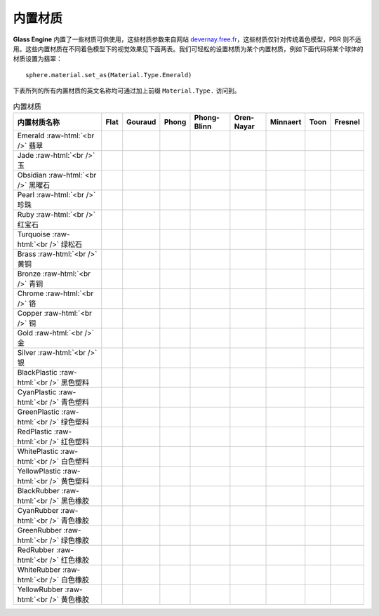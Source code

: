内置材质
~~~~~~~~~~~~~~~~~~~~~~

**Glass Engine** 内置了一些材质可供使用，这些材质参数来自网站 `devernay.free.fr <http://devernay.free.fr/cours/opengl/materials.html>`_，这些材质仅针对传统着色模型，PBR 则不适用。这些内置材质在不同着色模型下的视觉效果见下面两表。我们可轻松的设置材质为某个内置材质，例如下面代码将某个球体的材质设置为翡翠：

::

    sphere.material.set_as(Material.Type.Emerald)

下表所列的所有内置材质的英文名称均可通过加上前缀 ``Material.Type.`` 访问到。

.. role:: raw-html(raw)
    :format: html

.. list-table:: 内置材质
   :align: center
   :header-rows: 1

   * - 内置材质名称
     - Flat
     - Gouraud
     - Phong
     - Phong-Blinn
     - Oren-Nayar
     - Minnaert
     - Toon
     - Fresnel
   * - Emerald :raw-html:`<br />` 翡翠
     - .. figure:: images/Emerald_Flat.png
           :align: center
           :width: 60px
     - .. figure:: images/Emerald_Gouraud.png
           :align: center
           :width: 60px
     - .. figure:: images/Emerald_Phong.png
           :align: center
           :width: 60px
     - .. figure:: images/Emerald_PhongBlinn.png
           :align: center
           :width: 60px
     - .. figure:: images/Emerald_OrenNayar.png
           :align: center
           :width: 60px
     - .. figure:: images/Emerald_Minnaert.png
           :align: center
           :width: 60px
     - .. figure:: images/Emerald_Toon.png
           :align: center
           :width: 60px
     - .. figure:: images/Emerald_Fresnel.png
           :align: center
           :width: 60px
   * - Jade :raw-html:`<br />` 玉
     - .. figure:: images/Jade_Flat.png
           :align: center
           :width: 60px
     - .. figure:: images/Jade_Gouraud.png
           :align: center
           :width: 60px
     - .. figure:: images/Jade_Phong.png
           :align: center
           :width: 60px
     - .. figure:: images/Jade_PhongBlinn.png
           :align: center
           :width: 60px
     - .. figure:: images/Jade_OrenNayar.png
           :align: center
           :width: 60px
     - .. figure:: images/Jade_Minnaert.png
           :align: center
           :width: 60px
     - .. figure:: images/Jade_Toon.png
           :align: center
           :width: 60px
     - .. figure:: images/Jade_Fresnel.png
           :align: center
           :width: 60px
   * - Obsidian :raw-html:`<br />` 黑曜石
     - .. figure:: images/Obsidian_Flat.png
           :align: center
           :width: 60px
     - .. figure:: images/Obsidian_Gouraud.png
           :align: center
           :width: 60px
     - .. figure:: images/Obsidian_Phong.png
           :align: center
           :width: 60px
     - .. figure:: images/Obsidian_PhongBlinn.png
           :align: center
           :width: 60px
     - .. figure:: images/Obsidian_OrenNayar.png
           :align: center
           :width: 60px
     - .. figure:: images/Obsidian_Minnaert.png
           :align: center
           :width: 60px
     - .. figure:: images/Obsidian_Toon.png
           :align: center
           :width: 60px
     - .. figure:: images/Obsidian_Fresnel.png
           :align: center
           :width: 60px
   * - Pearl :raw-html:`<br />` 珍珠
     - .. figure:: images/Pearl_Flat.png
           :align: center
           :width: 60px
     - .. figure:: images/Pearl_Gouraud.png
           :align: center
           :width: 60px
     - .. figure:: images/Pearl_Phong.png
           :align: center
           :width: 60px
     - .. figure:: images/Pearl_PhongBlinn.png
           :align: center
           :width: 60px
     - .. figure:: images/Pearl_OrenNayar.png
           :align: center
           :width: 60px
     - .. figure:: images/Pearl_Minnaert.png
           :align: center
           :width: 60px
     - .. figure:: images/Pearl_Toon.png
           :align: center
           :width: 60px
     - .. figure:: images/Pearl_Fresnel.png
           :align: center
           :width: 60px
   * - Ruby :raw-html:`<br />` 红宝石
     - .. figure:: images/Ruby_Flat.png
           :align: center
           :width: 60px
     - .. figure:: images/Ruby_Gouraud.png
           :align: center
           :width: 60px
     - .. figure:: images/Ruby_Phong.png
           :align: center
           :width: 60px
     - .. figure:: images/Ruby_PhongBlinn.png
           :align: center
           :width: 60px
     - .. figure:: images/Ruby_OrenNayar.png
           :align: center
           :width: 60px
     - .. figure:: images/Ruby_Minnaert.png
           :align: center
           :width: 60px
     - .. figure:: images/Ruby_Toon.png
           :align: center
           :width: 60px
     - .. figure:: images/Ruby_Fresnel.png
           :align: center
           :width: 60px
   * - Turquoise :raw-html:`<br />` 绿松石
     - .. figure:: images/Turquoise_Flat.png
           :align: center
           :width: 60px
     - .. figure:: images/Turquoise_Gouraud.png
           :align: center
           :width: 60px
     - .. figure:: images/Turquoise_Phong.png
           :align: center
           :width: 60px
     - .. figure:: images/Turquoise_PhongBlinn.png
           :align: center
           :width: 60px
     - .. figure:: images/Turquoise_OrenNayar.png
           :align: center
           :width: 60px
     - .. figure:: images/Turquoise_Minnaert.png
           :align: center
           :width: 60px
     - .. figure:: images/Turquoise_Toon.png
           :align: center
           :width: 60px
     - .. figure:: images/Turquoise_Fresnel.png
           :align: center
           :width: 60px
   * - Brass :raw-html:`<br />` 黄铜
     - .. figure:: images/Brass_Flat.png
           :align: center
           :width: 60px
     - .. figure:: images/Brass_Gouraud.png
           :align: center
           :width: 60px
     - .. figure:: images/Brass_Phong.png
           :align: center
           :width: 60px
     - .. figure:: images/Brass_PhongBlinn.png
           :align: center
           :width: 60px
     - .. figure:: images/Brass_OrenNayar.png
           :align: center
           :width: 60px
     - .. figure:: images/Brass_Minnaert.png
           :align: center
           :width: 60px
     - .. figure:: images/Brass_Toon.png
           :align: center
           :width: 60px
     - .. figure:: images/Brass_Fresnel.png
           :align: center
           :width: 60px
   * - Bronze :raw-html:`<br />` 青铜
     - .. figure:: images/Bronze_Flat.png
           :align: center
           :width: 60px
     - .. figure:: images/Bronze_Gouraud.png
           :align: center
           :width: 60px
     - .. figure:: images/Bronze_Phong.png
           :align: center
           :width: 60px
     - .. figure:: images/Bronze_PhongBlinn.png
           :align: center
           :width: 60px
     - .. figure:: images/Bronze_OrenNayar.png
           :align: center
           :width: 60px
     - .. figure:: images/Bronze_Minnaert.png
           :align: center
           :width: 60px
     - .. figure:: images/Bronze_Toon.png
           :align: center
           :width: 60px
     - .. figure:: images/Bronze_Fresnel.png
           :align: center
           :width: 60px
   * - Chrome :raw-html:`<br />` 铬
     - .. figure:: images/Chrome_Flat.png
           :align: center
           :width: 60px
     - .. figure:: images/Chrome_Gouraud.png
           :align: center
           :width: 60px
     - .. figure:: images/Chrome_Phong.png
           :align: center
           :width: 60px
     - .. figure:: images/Chrome_PhongBlinn.png
           :align: center
           :width: 60px
     - .. figure:: images/Chrome_OrenNayar.png
           :align: center
           :width: 60px
     - .. figure:: images/Chrome_Minnaert.png
           :align: center
           :width: 60px
     - .. figure:: images/Chrome_Toon.png
           :align: center
           :width: 60px
     - .. figure:: images/Chrome_Fresnel.png
           :align: center
           :width: 60px
   * - Copper :raw-html:`<br />` 铜
     - .. figure:: images/Copper_Flat.png
           :align: center
           :width: 60px
     - .. figure:: images/Copper_Gouraud.png
           :align: center
           :width: 60px
     - .. figure:: images/Copper_Phong.png
           :align: center
           :width: 60px
     - .. figure:: images/Copper_PhongBlinn.png
           :align: center
           :width: 60px
     - .. figure:: images/Copper_OrenNayar.png
           :align: center
           :width: 60px
     - .. figure:: images/Copper_Minnaert.png
           :align: center
           :width: 60px
     - .. figure:: images/Copper_Toon.png
           :align: center
           :width: 60px
     - .. figure:: images/Copper_Fresnel.png
           :align: center
           :width: 60px
   * - Gold :raw-html:`<br />` 金
     - .. figure:: images/Gold_Flat.png
           :align: center
           :width: 60px
     - .. figure:: images/Gold_Gouraud.png
           :align: center
           :width: 60px
     - .. figure:: images/Gold_Phong.png
           :align: center
           :width: 60px
     - .. figure:: images/Gold_PhongBlinn.png
           :align: center
           :width: 60px
     - .. figure:: images/Gold_OrenNayar.png
           :align: center
           :width: 60px
     - .. figure:: images/Gold_Minnaert.png
           :align: center
           :width: 60px
     - .. figure:: images/Gold_Toon.png
           :align: center
           :width: 60px
     - .. figure:: images/Gold_Fresnel.png
           :align: center
           :width: 60px
   * - Silver :raw-html:`<br />` 银
     - .. figure:: images/Silver_Flat.png
           :align: center
           :width: 60px
     - .. figure:: images/Silver_Gouraud.png
           :align: center
           :width: 60px
     - .. figure:: images/Silver_Phong.png
           :align: center
           :width: 60px
     - .. figure:: images/Silver_PhongBlinn.png
           :align: center
           :width: 60px
     - .. figure:: images/Silver_OrenNayar.png
           :align: center
           :width: 60px
     - .. figure:: images/Silver_Minnaert.png
           :align: center
           :width: 60px
     - .. figure:: images/Silver_Toon.png
           :align: center
           :width: 60px
     - .. figure:: images/Silver_Fresnel.png
           :align: center
           :width: 60px
   * - BlackPlastic :raw-html:`<br />` 黑色塑料
     - .. figure:: images/BlackPlastic_Flat.png
           :align: center
           :width: 60px
     - .. figure:: images/BlackPlastic_Gouraud.png
           :align: center
           :width: 60px
     - .. figure:: images/BlackPlastic_Phong.png
           :align: center
           :width: 60px
     - .. figure:: images/BlackPlastic_PhongBlinn.png
           :align: center
           :width: 60px
     - .. figure:: images/BlackPlastic_OrenNayar.png
           :align: center
           :width: 60px
     - .. figure:: images/BlackPlastic_Minnaert.png
           :align: center
           :width: 60px
     - .. figure:: images/BlackPlastic_Toon.png
           :align: center
           :width: 60px
     - .. figure:: images/BlackPlastic_Fresnel.png
           :align: center
           :width: 60px
   * - CyanPlastic :raw-html:`<br />` 青色塑料
     - .. figure:: images/CyanPlastic_Flat.png
           :align: center
           :width: 60px
     - .. figure:: images/CyanPlastic_Gouraud.png
           :align: center
           :width: 60px
     - .. figure:: images/CyanPlastic_Phong.png
           :align: center
           :width: 60px
     - .. figure:: images/CyanPlastic_PhongBlinn.png
           :align: center
           :width: 60px
     - .. figure:: images/CyanPlastic_OrenNayar.png
           :align: center
           :width: 60px
     - .. figure:: images/CyanPlastic_Minnaert.png
           :align: center
           :width: 60px
     - .. figure:: images/CyanPlastic_Toon.png
           :align: center
           :width: 60px
     - .. figure:: images/CyanPlastic_Fresnel.png
           :align: center
           :width: 60px
   * - GreenPlastic :raw-html:`<br />` 绿色塑料
     - .. figure:: images/GreenPlastic_Flat.png
           :align: center
           :width: 60px
     - .. figure:: images/GreenPlastic_Gouraud.png
           :align: center
           :width: 60px
     - .. figure:: images/GreenPlastic_Phong.png
           :align: center
           :width: 60px
     - .. figure:: images/GreenPlastic_PhongBlinn.png
           :align: center
           :width: 60px
     - .. figure:: images/GreenPlastic_OrenNayar.png
           :align: center
           :width: 60px
     - .. figure:: images/GreenPlastic_Minnaert.png
           :align: center
           :width: 60px
     - .. figure:: images/GreenPlastic_Toon.png
           :align: center
           :width: 60px
     - .. figure:: images/GreenPlastic_Fresnel.png
           :align: center
           :width: 60px
   * - RedPlastic :raw-html:`<br />` 红色塑料
     - .. figure:: images/RedPlastic_Flat.png
           :align: center
           :width: 60px
     - .. figure:: images/RedPlastic_Gouraud.png
           :align: center
           :width: 60px
     - .. figure:: images/RedPlastic_Phong.png
           :align: center
           :width: 60px
     - .. figure:: images/RedPlastic_PhongBlinn.png
           :align: center
           :width: 60px
     - .. figure:: images/RedPlastic_OrenNayar.png
           :align: center
           :width: 60px
     - .. figure:: images/RedPlastic_Minnaert.png
           :align: center
           :width: 60px
     - .. figure:: images/RedPlastic_Toon.png
           :align: center
           :width: 60px
     - .. figure:: images/RedPlastic_Fresnel.png
           :align: center
           :width: 60px
   * - WhitePlastic :raw-html:`<br />` 白色塑料
     - .. figure:: images/WhitePlastic_Flat.png
           :align: center
           :width: 60px
     - .. figure:: images/WhitePlastic_Gouraud.png
           :align: center
           :width: 60px
     - .. figure:: images/WhitePlastic_Phong.png
           :align: center
           :width: 60px
     - .. figure:: images/WhitePlastic_PhongBlinn.png
           :align: center
           :width: 60px
     - .. figure:: images/WhitePlastic_OrenNayar.png
           :align: center
           :width: 60px
     - .. figure:: images/WhitePlastic_Minnaert.png
           :align: center
           :width: 60px
     - .. figure:: images/WhitePlastic_Toon.png
           :align: center
           :width: 60px
     - .. figure:: images/WhitePlastic_Fresnel.png
           :align: center
           :width: 60px
   * - YellowPlastic :raw-html:`<br />` 黄色塑料
     - .. figure:: images/YellowPlastic_Flat.png
           :align: center
           :width: 60px
     - .. figure:: images/YellowPlastic_Gouraud.png
           :align: center
           :width: 60px
     - .. figure:: images/YellowPlastic_Phong.png
           :align: center
           :width: 60px
     - .. figure:: images/YellowPlastic_PhongBlinn.png
           :align: center
           :width: 60px
     - .. figure:: images/YellowPlastic_OrenNayar.png
           :align: center
           :width: 60px
     - .. figure:: images/YellowPlastic_Minnaert.png
           :align: center
           :width: 60px
     - .. figure:: images/YellowPlastic_Toon.png
           :align: center
           :width: 60px
     - .. figure:: images/YellowPlastic_Fresnel.png
           :align: center
           :width: 60px
   * - BlackRubber :raw-html:`<br />` 黑色橡胶
     - .. figure:: images/BlackRubber_Flat.png
           :align: center
           :width: 60px
     - .. figure:: images/BlackRubber_Gouraud.png
           :align: center
           :width: 60px
     - .. figure:: images/BlackRubber_Phong.png
           :align: center
           :width: 60px
     - .. figure:: images/BlackRubber_PhongBlinn.png
           :align: center
           :width: 60px
     - .. figure:: images/BlackRubber_OrenNayar.png
           :align: center
           :width: 60px
     - .. figure:: images/BlackRubber_Minnaert.png
           :align: center
           :width: 60px
     - .. figure:: images/BlackRubber_Toon.png
           :align: center
           :width: 60px
     - .. figure:: images/BlackRubber_Fresnel.png
           :align: center
           :width: 60px
   * - CyanRubber :raw-html:`<br />` 青色橡胶
     - .. figure:: images/CyanRubber_Flat.png
           :align: center
           :width: 60px
     - .. figure:: images/CyanRubber_Gouraud.png
           :align: center
           :width: 60px
     - .. figure:: images/CyanRubber_Phong.png
           :align: center
           :width: 60px
     - .. figure:: images/CyanRubber_PhongBlinn.png
           :align: center
           :width: 60px
     - .. figure:: images/CyanRubber_OrenNayar.png
           :align: center
           :width: 60px
     - .. figure:: images/CyanRubber_Minnaert.png
           :align: center
           :width: 60px
     - .. figure:: images/CyanRubber_Toon.png
           :align: center
           :width: 60px
     - .. figure:: images/CyanRubber_Fresnel.png
           :align: center
           :width: 60px
   * - GreenRubber :raw-html:`<br />` 绿色橡胶
     - .. figure:: images/GreenRubber_Flat.png
           :align: center
           :width: 60px
     - .. figure:: images/GreenRubber_Gouraud.png
           :align: center
           :width: 60px
     - .. figure:: images/GreenRubber_Phong.png
           :align: center
           :width: 60px
     - .. figure:: images/GreenRubber_PhongBlinn.png
           :align: center
           :width: 60px
     - .. figure:: images/GreenRubber_OrenNayar.png
           :align: center
           :width: 60px
     - .. figure:: images/GreenRubber_Minnaert.png
           :align: center
           :width: 60px
     - .. figure:: images/GreenRubber_Toon.png
           :align: center
           :width: 60px
     - .. figure:: images/GreenRubber_Fresnel.png
           :align: center
           :width: 60px
   * - RedRubber :raw-html:`<br />` 红色橡胶
     - .. figure:: images/RedRubber_Flat.png
           :align: center
           :width: 60px
     - .. figure:: images/RedRubber_Gouraud.png
           :align: center
           :width: 60px
     - .. figure:: images/RedRubber_Phong.png
           :align: center
           :width: 60px
     - .. figure:: images/RedRubber_PhongBlinn.png
           :align: center
           :width: 60px
     - .. figure:: images/RedRubber_OrenNayar.png
           :align: center
           :width: 60px
     - .. figure:: images/RedRubber_Minnaert.png
           :align: center
           :width: 60px
     - .. figure:: images/RedRubber_Toon.png
           :align: center
           :width: 60px
     - .. figure:: images/RedRubber_Fresnel.png
           :align: center
           :width: 60px
   * - WhiteRubber :raw-html:`<br />` 白色橡胶
     - .. figure:: images/WhiteRubber_Flat.png
           :align: center
           :width: 60px
     - .. figure:: images/WhiteRubber_Gouraud.png
           :align: center
           :width: 60px
     - .. figure:: images/WhiteRubber_Phong.png
           :align: center
           :width: 60px
     - .. figure:: images/WhiteRubber_PhongBlinn.png
           :align: center
           :width: 60px
     - .. figure:: images/WhiteRubber_OrenNayar.png
           :align: center
           :width: 60px
     - .. figure:: images/WhiteRubber_Minnaert.png
           :align: center
           :width: 60px
     - .. figure:: images/WhiteRubber_Toon.png
           :align: center
           :width: 60px
     - .. figure:: images/WhiteRubber_Fresnel.png
           :align: center
           :width: 60px
   * - YellowRubber :raw-html:`<br />` 黄色橡胶
     - .. figure:: images/YellowRubber_Flat.png
           :align: center
           :width: 60px
     - .. figure:: images/YellowRubber_Gouraud.png
           :align: center
           :width: 60px
     - .. figure:: images/YellowRubber_Phong.png
           :align: center
           :width: 60px
     - .. figure:: images/YellowRubber_PhongBlinn.png
           :align: center
           :width: 60px
     - .. figure:: images/YellowRubber_OrenNayar.png
           :align: center
           :width: 60px
     - .. figure:: images/YellowRubber_Minnaert.png
           :align: center
           :width: 60px
     - .. figure:: images/YellowRubber_Toon.png
           :align: center
           :width: 60px
     - .. figure:: images/YellowRubber_Fresnel.png
           :align: center
           :width: 60px
